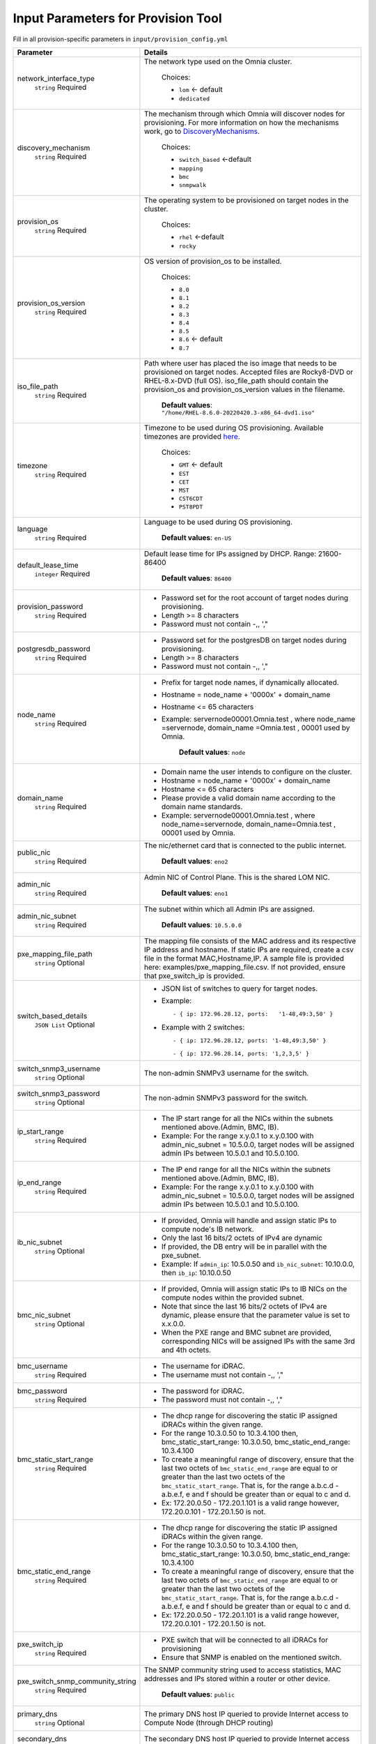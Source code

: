 Input Parameters for Provision Tool
------------------------------------

Fill in all provision-specific parameters in ``input/provision_config.yml``


+----------------------------------+----------------------------------------------------------------------------------------------------------------------------------------------------------------------------------------------------------------------------------------------------------------------------------------------------------------------------------------------------------------------------------------------------------------------------------------------------------+
| Parameter                        | Details                                                                                                                                                                                                                                                                                                                                                                                                                                                  |
+==================================+==========================================================================================================================================================================================================================================================================================================================================================================================================================================================+
| network_interface_type           | The network type used on the Omnia cluster.                                                                                                                                                                                                                                                                                                                                                                                                              |
|      ``string``                  |                                                                                                                                                                                                                                                                                                                                                                                                                                                          |
|      Required                    |      Choices:                                                                                                                                                                                                                                                                                                                                                                                                                                            |
|                                  |                                                                                                                                                                                                                                                                                                                                                                                                                                                          |
|                                  |      * ``lom`` <- default                                                                                                                                                                                                                                                                                                                                                                                                                                |
|                                  |      * ``dedicated``                                                                                                                                                                                                                                                                                                                                                                                                                                     |
+----------------------------------+----------------------------------------------------------------------------------------------------------------------------------------------------------------------------------------------------------------------------------------------------------------------------------------------------------------------------------------------------------------------------------------------------------------------------------------------------------+
| discovery_mechanism              | The mechanism through which Omnia will discover nodes for provisioning.   For more information on how the mechanisms work, go to `DiscoveryMechanisms   <DiscoveryMechanisms/index.html>`_.                                                                                                                                                                                                                                                              |
|      ``string``                  |                                                                                                                                                                                                                                                                                                                                                                                                                                                          |
|      Required                    |      Choices:                                                                                                                                                                                                                                                                                                                                                                                                                                            |
|                                  |                                                                                                                                                                                                                                                                                                                                                                                                                                                          |
|                                  |      * ``switch_based`` <-default                                                                                                                                                                                                                                                                                                                                                                                                                        |
|                                  |      * ``mapping``                                                                                                                                                                                                                                                                                                                                                                                                                                       |
|                                  |      * ``bmc``                                                                                                                                                                                                                                                                                                                                                                                                                                           |
|                                  |      * ``snmpwalk``                                                                                                                                                                                                                                                                                                                                                                                                                                      |
+----------------------------------+----------------------------------------------------------------------------------------------------------------------------------------------------------------------------------------------------------------------------------------------------------------------------------------------------------------------------------------------------------------------------------------------------------------------------------------------------------+
| provision_os                     | The operating system to be provisioned on target nodes in the   cluster.                                                                                                                                                                                                                                                                                                                                                                                 |
|      ``string``                  |                                                                                                                                                                                                                                                                                                                                                                                                                                                          |
|      Required                    |      Choices:                                                                                                                                                                                                                                                                                                                                                                                                                                            |
|                                  |                                                                                                                                                                                                                                                                                                                                                                                                                                                          |
|                                  |      * ``rhel`` <-default                                                                                                                                                                                                                                                                                                                                                                                                                                |
|                                  |      * ``rocky``                                                                                                                                                                                                                                                                                                                                                                                                                                         |
+----------------------------------+----------------------------------------------------------------------------------------------------------------------------------------------------------------------------------------------------------------------------------------------------------------------------------------------------------------------------------------------------------------------------------------------------------------------------------------------------------+
| provision_os_version             | OS version of provision_os to be installed.                                                                                                                                                                                                                                                                                                                                                                                                              |
|      ``string``                  |                                                                                                                                                                                                                                                                                                                                                                                                                                                          |
|      Required                    |      Choices:                                                                                                                                                                                                                                                                                                                                                                                                                                            |
|                                  |                                                                                                                                                                                                                                                                                                                                                                                                                                                          |
|                                  |      * ``8.0``                                                                                                                                                                                                                                                                                                                                                                                                                                           |
|                                  |      * ``8.1``                                                                                                                                                                                                                                                                                                                                                                                                                                           |
|                                  |      * ``8.2``                                                                                                                                                                                                                                                                                                                                                                                                                                           |
|                                  |      * ``8.3``                                                                                                                                                                                                                                                                                                                                                                                                                                           |
|                                  |      * ``8.4``                                                                                                                                                                                                                                                                                                                                                                                                                                           |
|                                  |      * ``8.5``                                                                                                                                                                                                                                                                                                                                                                                                                                           |
|                                  |      * ``8.6``  <- default                                                                                                                                                                                                                                                                                                                                                                                                                               |
|                                  |      * ``8.7``                                                                                                                                                                                                                                                                                                                                                                                                                                           |
+----------------------------------+----------------------------------------------------------------------------------------------------------------------------------------------------------------------------------------------------------------------------------------------------------------------------------------------------------------------------------------------------------------------------------------------------------------------------------------------------------+
| iso_file_path                    | Path where user has placed the iso image that needs to be provisioned on   target nodes. Accepted files are Rocky8-DVD or RHEL-8.x-DVD (full OS).  iso_file_path  should contain the  provision_os  and    provision_os_version  values in   the  filename.                                                                                                                                                                                              |
|      ``string``                  |                                                                                                                                                                                                                                                                                                                                                                                                                                                          |
|      Required                    |      **Default values**:   ``"/home/RHEL-8.6.0-20220420.3-x86_64-dvd1.iso"``                                                                                                                                                                                                                                                                                                                                                                             |
+----------------------------------+----------------------------------------------------------------------------------------------------------------------------------------------------------------------------------------------------------------------------------------------------------------------------------------------------------------------------------------------------------------------------------------------------------------------------------------------------------+
| timezone                         | Timezone to be used during OS provisioning. Available timezones are   provided `here <../../Appendix.html>`_.                                                                                                                                                                                                                                                                                                                                            |
|      ``string``                  |                                                                                                                                                                                                                                                                                                                                                                                                                                                          |
|      Required                    |      Choices:                                                                                                                                                                                                                                                                                                                                                                                                                                            |
|                                  |                                                                                                                                                                                                                                                                                                                                                                                                                                                          |
|                                  |      * ``GMT`` <- default                                                                                                                                                                                                                                                                                                                                                                                                                                |
|                                  |      * ``EST``                                                                                                                                                                                                                                                                                                                                                                                                                                           |
|                                  |      * ``CET``                                                                                                                                                                                                                                                                                                                                                                                                                                           |
|                                  |      * ``MST``                                                                                                                                                                                                                                                                                                                                                                                                                                           |
|                                  |      * ``CST6CDT``                                                                                                                                                                                                                                                                                                                                                                                                                                       |
|                                  |      * ``PST8PDT``                                                                                                                                                                                                                                                                                                                                                                                                                                       |
+----------------------------------+----------------------------------------------------------------------------------------------------------------------------------------------------------------------------------------------------------------------------------------------------------------------------------------------------------------------------------------------------------------------------------------------------------------------------------------------------------+
| language                         | Language to be used during OS provisioning.                                                                                                                                                                                                                                                                                                                                                                                                              |
|      ``string``                  |                                                                                                                                                                                                                                                                                                                                                                                                                                                          |
|      Required                    |      **Default values**: ``en-US``                                                                                                                                                                                                                                                                                                                                                                                                                       |
+----------------------------------+----------------------------------------------------------------------------------------------------------------------------------------------------------------------------------------------------------------------------------------------------------------------------------------------------------------------------------------------------------------------------------------------------------------------------------------------------------+
| default_lease_time               | Default lease time for IPs assigned by DHCP. Range: 21600-86400                                                                                                                                                                                                                                                                                                                                                                                          |
|      ``integer``                 |                                                                                                                                                                                                                                                                                                                                                                                                                                                          |
|      Required                    |      **Default values**: ``86400``                                                                                                                                                                                                                                                                                                                                                                                                                       |
+----------------------------------+----------------------------------------------------------------------------------------------------------------------------------------------------------------------------------------------------------------------------------------------------------------------------------------------------------------------------------------------------------------------------------------------------------------------------------------------------------+
| provision_password               | * Password set for the root account of target nodes during   provisioning.                                                                                                                                                                                                                                                                                                                                                                               |
|      ``string``                  | * Length >= 8 characters                                                                                                                                                                                                                                                                                                                                                                                                                                 |
|      Required                    | * Password must not contain -,\, ',"                                                                                                                                                                                                                                                                                                                                                                                                                     |
+----------------------------------+----------------------------------------------------------------------------------------------------------------------------------------------------------------------------------------------------------------------------------------------------------------------------------------------------------------------------------------------------------------------------------------------------------------------------------------------------------+
| postgresdb_password              | * Password set for the postgresDB on target nodes during   provisioning.                                                                                                                                                                                                                                                                                                                                                                                 |
|      ``string``                  | * Length >= 8 characters                                                                                                                                                                                                                                                                                                                                                                                                                                 |
|      Required                    | * Password must not contain -,\, ',"                                                                                                                                                                                                                                                                                                                                                                                                                     |
+----------------------------------+----------------------------------------------------------------------------------------------------------------------------------------------------------------------------------------------------------------------------------------------------------------------------------------------------------------------------------------------------------------------------------------------------------------------------------------------------------+
| node_name                        | * Prefix for target node names, if dynamically allocated.                                                                                                                                                                                                                                                                                                                                                                                                |
|      ``string``                  | * Hostname = node_name + '0000x' + domain_name                                                                                                                                                                                                                                                                                                                                                                                                           |
|      Required                    | * Hostname <= 65 characters                                                                                                                                                                                                                                                                                                                                                                                                                              |
|                                  | * Example: servernode00001.Omnia.test , where  node_name =servernode,  domain_name =Omnia.test , 00001 used by   Omnia.                                                                                                                                                                                                                                                                                                                                  |
|                                  |                                                                                                                                                                                                                                                                                                                                                                                                                                                          |
|                                  |      **Default values**: ``node``                                                                                                                                                                                                                                                                                                                                                                                                                        |
+----------------------------------+----------------------------------------------------------------------------------------------------------------------------------------------------------------------------------------------------------------------------------------------------------------------------------------------------------------------------------------------------------------------------------------------------------------------------------------------------------+
| domain_name                      | * Domain name the user intends to configure on the cluster.                                                                                                                                                                                                                                                                                                                                                                                              |
|      ``string``                  | * Hostname = node_name + '0000x' + domain_name                                                                                                                                                                                                                                                                                                                                                                                                           |
|      Required                    | * Hostname <= 65 characters                                                                                                                                                                                                                                                                                                                                                                                                                              |
|                                  | * Please provide a valid domain name according to the domain name   standards.                                                                                                                                                                                                                                                                                                                                                                           |
|                                  | * Example: servernode00001.Omnia.test , where node_name=servernode,   domain_name=Omnia.test , 00001 used by Omnia.                                                                                                                                                                                                                                                                                                                                      |
+----------------------------------+----------------------------------------------------------------------------------------------------------------------------------------------------------------------------------------------------------------------------------------------------------------------------------------------------------------------------------------------------------------------------------------------------------------------------------------------------------+
| public_nic                       | The nic/ethernet card that is connected to the public internet.                                                                                                                                                                                                                                                                                                                                                                                          |
|      ``string``                  |                                                                                                                                                                                                                                                                                                                                                                                                                                                          |
|      Required                    |      **Default values**: ``eno2``                                                                                                                                                                                                                                                                                                                                                                                                                        |
+----------------------------------+----------------------------------------------------------------------------------------------------------------------------------------------------------------------------------------------------------------------------------------------------------------------------------------------------------------------------------------------------------------------------------------------------------------------------------------------------------+
| admin_nic                        | Admin NIC of Control Plane. This is the shared LOM NIC.                                                                                                                                                                                                                                                                                                                                                                                                  |
|      ``string``                  |                                                                                                                                                                                                                                                                                                                                                                                                                                                          |
|      Required                    |      **Default values**: ``eno1``                                                                                                                                                                                                                                                                                                                                                                                                                        |
+----------------------------------+----------------------------------------------------------------------------------------------------------------------------------------------------------------------------------------------------------------------------------------------------------------------------------------------------------------------------------------------------------------------------------------------------------------------------------------------------------+
| admin_nic_subnet                 | The subnet within which all Admin IPs are assigned.                                                                                                                                                                                                                                                                                                                                                                                                      |
|      ``string``                  |                                                                                                                                                                                                                                                                                                                                                                                                                                                          |
|      Required                    |      **Default values**: ``10.5.0.0``                                                                                                                                                                                                                                                                                                                                                                                                                    |
+----------------------------------+----------------------------------------------------------------------------------------------------------------------------------------------------------------------------------------------------------------------------------------------------------------------------------------------------------------------------------------------------------------------------------------------------------------------------------------------------------+
| pxe_mapping_file_path            | The mapping file consists of the MAC address and its respective IP   address and hostname. If static IPs are required, create a csv file in the   format MAC,Hostname,IP. A sample file is provided here:   examples/pxe_mapping_file.csv. If not provided, ensure that pxe_switch_ip is   provided.                                                                                                                                                     |
|      ``string``                  |                                                                                                                                                                                                                                                                                                                                                                                                                                                          |
|      Optional                    |                                                                                                                                                                                                                                                                                                                                                                                                                                                          |
+----------------------------------+----------------------------------------------------------------------------------------------------------------------------------------------------------------------------------------------------------------------------------------------------------------------------------------------------------------------------------------------------------------------------------------------------------------------------------------------------------+
| switch_based_details             | * JSON list of switches to query for target nodes.                                                                                                                                                                                                                                                                                                                                                                                                       |
|      ``JSON List``               |                                                                                                                                                                                                                                                                                                                                                                                                                                                          |
|      Optional                    | * Example: ::                                                                                                                                                                                                                                                                                                                                                                                                                                            |
|                                  |                                                                                                                                                                                                                                                                                                                                                                                                                                                          |
|                                  |       - { ip: 172.96.28.12, ports:   '1-48,49:3,50' }                                                                                                                                                                                                                                                                                                                                                                                                    |
|                                  |                                                                                                                                                                                                                                                                                                                                                                                                                                                          |
|                                  |                                                                                                                                                                                                                                                                                                                                                                                                                                                          |
|                                  | * Example with 2 switches: ::                                                                                                                                                                                                                                                                                                                                                                                                                            |
|                                  |                                                                                                                                                                                                                                                                                                                                                                                                                                                          |
|                                  |        - { ip: 172.96.28.12, ports: '1-48,49:3,50' }                                                                                                                                                                                                                                                                                                                                                                                                     |
|                                  |                                                                                                                                                                                                                                                                                                                                                                                                                                                          |
|                                  |        - { ip: 172.96.28.14, ports: '1,2,3,5' }                                                                                                                                                                                                                                                                                                                                                                                                          |
|                                  |                                                                                                                                                                                                                                                                                                                                                                                                                                                          |
+----------------------------------+----------------------------------------------------------------------------------------------------------------------------------------------------------------------------------------------------------------------------------------------------------------------------------------------------------------------------------------------------------------------------------------------------------------------------------------------------------+
| switch_snmp3_username            | The non-admin SNMPv3 username for the switch.                                                                                                                                                                                                                                                                                                                                                                                                            |
|      ``string``                  |                                                                                                                                                                                                                                                                                                                                                                                                                                                          |
|      Optional                    |                                                                                                                                                                                                                                                                                                                                                                                                                                                          |
+----------------------------------+----------------------------------------------------------------------------------------------------------------------------------------------------------------------------------------------------------------------------------------------------------------------------------------------------------------------------------------------------------------------------------------------------------------------------------------------------------+
| switch_snmp3_password            | The non-admin SNMPv3 password for the switch.                                                                                                                                                                                                                                                                                                                                                                                                            |
|      ``string``                  |                                                                                                                                                                                                                                                                                                                                                                                                                                                          |
|      Optional                    |                                                                                                                                                                                                                                                                                                                                                                                                                                                          |
+----------------------------------+----------------------------------------------------------------------------------------------------------------------------------------------------------------------------------------------------------------------------------------------------------------------------------------------------------------------------------------------------------------------------------------------------------------------------------------------------------+
| ip_start_range                   | * The IP start range for all the NICs within the subnets mentioned   above.(Admin, BMC, IB).                                                                                                                                                                                                                                                                                                                                                             |
|      ``string``                  | * Example: For the range x.y.0.1 to x.y.0.100 with  admin_nic_subnet = 10.5.0.0, target nodes   will be assigned admin IPs between 10.5.0.1 and 10.5.0.100.                                                                                                                                                                                                                                                                                              |
|      Required                    |                                                                                                                                                                                                                                                                                                                                                                                                                                                          |
+----------------------------------+----------------------------------------------------------------------------------------------------------------------------------------------------------------------------------------------------------------------------------------------------------------------------------------------------------------------------------------------------------------------------------------------------------------------------------------------------------+
| ip_end_range                     | * The IP end range for all the NICs within the subnets mentioned   above.(Admin, BMC, IB).                                                                                                                                                                                                                                                                                                                                                               |
|      ``string``                  | * Example: For the range x.y.0.1 to x.y.0.100 with  admin_nic_subnet = 10.5.0.0, target nodes   will be assigned admin IPs between 10.5.0.1 and 10.5.0.100.                                                                                                                                                                                                                                                                                              |
|      Required                    |                                                                                                                                                                                                                                                                                                                                                                                                                                                          |
+----------------------------------+----------------------------------------------------------------------------------------------------------------------------------------------------------------------------------------------------------------------------------------------------------------------------------------------------------------------------------------------------------------------------------------------------------------------------------------------------------+
| ib_nic_subnet                    | * If provided, Omnia will handle and assign static IPs to compute node's   IB network.                                                                                                                                                                                                                                                                                                                                                                   |
|      ``string``                  | * Only the last 16 bits/2 octets of IPv4 are dynamic                                                                                                                                                                                                                                                                                                                                                                                                     |
|      Optional                    | * If provided, the DB entry will be in parallel with the pxe_subnet.                                                                                                                                                                                                                                                                                                                                                                                     |
|                                  | * Example: If ``admin_ip``: 10.5.0.50 and ``ib_nic_subnet``: 10.10.0.0,   then ``ib_ip``: 10.10.0.50                                                                                                                                                                                                                                                                                                                                                     |
+----------------------------------+----------------------------------------------------------------------------------------------------------------------------------------------------------------------------------------------------------------------------------------------------------------------------------------------------------------------------------------------------------------------------------------------------------------------------------------------------------+
| bmc_nic_subnet                   | * If provided, Omnia will assign static IPs to IB NICs on the compute   nodes within the provided subnet.                                                                                                                                                                                                                                                                                                                                                |
|      ``string``                  | * Note that since the last 16 bits/2 octets of IPv4 are dynamic, please   ensure that the parameter value is set to x.x.0.0.                                                                                                                                                                                                                                                                                                                             |
|      Optional                    | * When the PXE range and BMC subnet are provided, corresponding NICs will   be assigned IPs with the same 3rd and 4th octets.                                                                                                                                                                                                                                                                                                                            |
+----------------------------------+----------------------------------------------------------------------------------------------------------------------------------------------------------------------------------------------------------------------------------------------------------------------------------------------------------------------------------------------------------------------------------------------------------------------------------------------------------+
| bmc_username                     | * The username for iDRAC.                                                                                                                                                                                                                                                                                                                                                                                                                                |
|      ``string``                  | * The username must not contain -,\, ',"                                                                                                                                                                                                                                                                                                                                                                                                                 |
|      Required                    |                                                                                                                                                                                                                                                                                                                                                                                                                                                          |
+----------------------------------+----------------------------------------------------------------------------------------------------------------------------------------------------------------------------------------------------------------------------------------------------------------------------------------------------------------------------------------------------------------------------------------------------------------------------------------------------------+
| bmc_password                     | * The password for iDRAC.                                                                                                                                                                                                                                                                                                                                                                                                                                |
|      ``string``                  | * The password must not contain -,\, ',"                                                                                                                                                                                                                                                                                                                                                                                                                 |
|      Required                    |                                                                                                                                                                                                                                                                                                                                                                                                                                                          |
+----------------------------------+----------------------------------------------------------------------------------------------------------------------------------------------------------------------------------------------------------------------------------------------------------------------------------------------------------------------------------------------------------------------------------------------------------------------------------------------------------+
| bmc_static_start_range           | * The dhcp range for discovering the static IP assigned iDRACs within the   given range.                                                                                                                                                                                                                                                                                                                                                                 |
|      ``string``                  | * For the range 10.3.0.50 to 10.3.4.100 then, bmc_static_start_range:   10.3.0.50, bmc_static_end_range: 10.3.4.100                                                                                                                                                                                                                                                                                                                                      |
|      Required                    | * To create a meaningful range of discovery, ensure that the last two   octets of ``bmc_static_end_range`` are equal to or greater than the last two   octets of the ``bmc_static_start_range``. That is, for the range a.b.c.d -   a.b.e.f, e and f should be greater than or equal to c and d.                                                                                                                                                         |
|                                  | * Ex: 172.20.0.50 - 172.20.1.101 is a valid range however, 172.20.0.101 -   172.20.1.50 is not.                                                                                                                                                                                                                                                                                                                                                          |
+----------------------------------+----------------------------------------------------------------------------------------------------------------------------------------------------------------------------------------------------------------------------------------------------------------------------------------------------------------------------------------------------------------------------------------------------------------------------------------------------------+
| bmc_static_end_range             | * The dhcp range for discovering the static IP assigned iDRACs within the   given range.                                                                                                                                                                                                                                                                                                                                                                 |
|      ``string``                  | * For the range 10.3.0.50 to 10.3.4.100 then, bmc_static_start_range:   10.3.0.50, bmc_static_end_range: 10.3.4.100                                                                                                                                                                                                                                                                                                                                      |
|      Required                    | * To create a meaningful range of discovery, ensure that the last two   octets of ``bmc_static_end_range`` are equal to or greater than the last two   octets of the ``bmc_static_start_range``. That is, for the range a.b.c.d -   a.b.e.f, e and f should be greater than or equal to c and d.                                                                                                                                                         |
|                                  | * Ex: 172.20.0.50 - 172.20.1.101 is a valid range however, 172.20.0.101 -   172.20.1.50 is not.                                                                                                                                                                                                                                                                                                                                                          |
+----------------------------------+----------------------------------------------------------------------------------------------------------------------------------------------------------------------------------------------------------------------------------------------------------------------------------------------------------------------------------------------------------------------------------------------------------------------------------------------------------+
| pxe_switch_ip                    | * PXE switch that will be connected to all iDRACs for provisioning                                                                                                                                                                                                                                                                                                                                                                                       |
|      ``string``                  | * Ensure that SNMP is enabled on the mentioned switch.                                                                                                                                                                                                                                                                                                                                                                                                   |
|      Required                    |                                                                                                                                                                                                                                                                                                                                                                                                                                                          |
+----------------------------------+----------------------------------------------------------------------------------------------------------------------------------------------------------------------------------------------------------------------------------------------------------------------------------------------------------------------------------------------------------------------------------------------------------------------------------------------------------+
| pxe_switch_snmp_community_string | The SNMP community string used to access statistics, MAC addresses and   IPs stored within a router or other device.                                                                                                                                                                                                                                                                                                                                     |
|      ``string``                  |                                                                                                                                                                                                                                                                                                                                                                                                                                                          |
|      Required                    |      **Default values**: ``public``                                                                                                                                                                                                                                                                                                                                                                                                                      |
+----------------------------------+----------------------------------------------------------------------------------------------------------------------------------------------------------------------------------------------------------------------------------------------------------------------------------------------------------------------------------------------------------------------------------------------------------------------------------------------------------+
| primary_dns                      | The primary DNS host IP queried to provide Internet access to Compute   Node (through DHCP routing)                                                                                                                                                                                                                                                                                                                                                      |
|      ``string``                  |                                                                                                                                                                                                                                                                                                                                                                                                                                                          |
|      Optional                    |                                                                                                                                                                                                                                                                                                                                                                                                                                                          |
+----------------------------------+----------------------------------------------------------------------------------------------------------------------------------------------------------------------------------------------------------------------------------------------------------------------------------------------------------------------------------------------------------------------------------------------------------------------------------------------------------+
| secondary_dns                    | The secondary DNS host IP queried to provide Internet access to Compute   Node (through DHCP routing)                                                                                                                                                                                                                                                                                                                                                    |
|      ``string``                  |                                                                                                                                                                                                                                                                                                                                                                                                                                                          |
|      Optional                    |                                                                                                                                                                                                                                                                                                                                                                                                                                                          |
+----------------------------------+----------------------------------------------------------------------------------------------------------------------------------------------------------------------------------------------------------------------------------------------------------------------------------------------------------------------------------------------------------------------------------------------------------------------------------------------------------+
| disk_partition                   | User defined disk partition applied to remote servers. The disk partition   desired_capacity has to be provided in MB. Valid mount_point values accepted   for disk partition are /home, /var, /tmp, /usr, swap. Default partition size   provided for /boot is 1024MB, /boot/efi is 256MB and the remaining space to /   partition.  Values are accepted in the   form of JSON list such as: , - { mount_point: "/home",   desired_capacity: "102400" } |
|      ``JSON list``               |                                                                                                                                                                                                                                                                                                                                                                                                                                                          |
|      Optional                    |                                                                                                                                                                                                                                                                                                                                                                                                                                                          |
|                                  |      **Default values**: ``- { mount_point: "", desired_capacity:   "" }``                                                                                                                                                                                                                                                                                                                                                                               |
+----------------------------------+----------------------------------------------------------------------------------------------------------------------------------------------------------------------------------------------------------------------------------------------------------------------------------------------------------------------------------------------------------------------------------------------------------------------------------------------------------+
| mlnx_ofed_path                   | Absolute path to a  local copy of   the .iso file containing Mellanox OFED packages. The image can be downloaded   from https://network.nvidia.com/products/infiniband-drivers/linux/mlnx_ofed/.  Sample value:    /root/MLNX_OFED_LINUX-5.8-1.1.2.1-rhel8.6-x86_64.iso                                                                                                                                                                                  |
|      ``string``                  |                                                                                                                                                                                                                                                                                                                                                                                                                                                          |
|      Optional                    |                                                                                                                                                                                                                                                                                                                                                                                                                                                          |
+----------------------------------+----------------------------------------------------------------------------------------------------------------------------------------------------------------------------------------------------------------------------------------------------------------------------------------------------------------------------------------------------------------------------------------------------------------------------------------------------------+
| cuda_toolkit_path                | Absolute path to local copy of .rpm file containing CUDA packages. The   cuda rpm can be downloaded from https://developer.nvidia.com/cuda-downloads.   CUDA will be installed post provisioning without any user intervention. Eg:   cuda_toolkit_path: "/root/cuda-repo-rhel8-12-0-local-12.0.0_525.60.13-1.x86_64.rpm"                                                                                                                                |
|      ``string``                  |                                                                                                                                                                                                                                                                                                                                                                                                                                                          |
|      Optional                    |                                                                                                                                                                                                                                                                                                                                                                                                                                                          |
+----------------------------------+----------------------------------------------------------------------------------------------------------------------------------------------------------------------------------------------------------------------------------------------------------------------------------------------------------------------------------------------------------------------------------------------------------------------------------------------------------+

.. note::

    The ``input/provision_config.yml`` file is encrypted on the first run of the provision tool:
        To view the encrypted parameters: ::

            ansible-vault view provision_config.yml --vault-password-file .provision_vault_key

        To edit the encrypted parameters: ::

            ansible-vault edit provision_config.yml --vault-password-file .provision_vault_key

.. warning::

    * The IP address *192.168.25.x* is used for PowerVault Storage communications. Therefore, do not use this IP address for other configurations.
    * The IP range *x.y.246.1* - *x.y.255.253* (where x and y are provided by the first two octets of ``bmc_nic_subnet``) are reserved by Omnia.